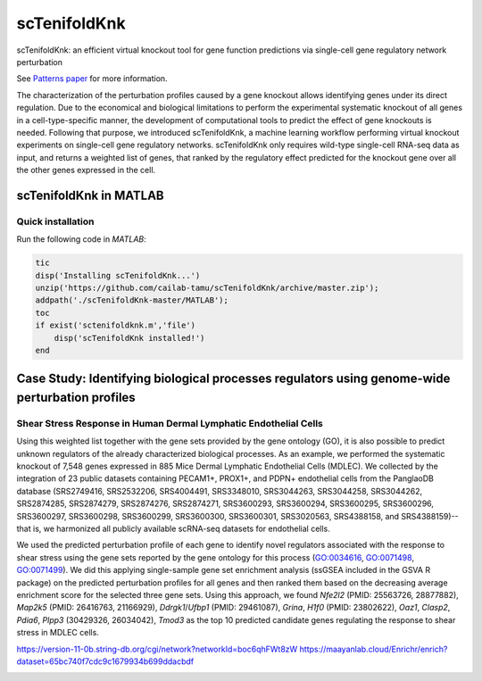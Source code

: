 scTenifoldKnk
=============
scTenifoldKnk: an efficient virtual knockout tool for gene function predictions via single-cell gene regulatory network perturbation

See `Patterns paper <https://doi.org/10.1016/j.patter.2022.100434>`_ for more information.


The characterization of the perturbation profiles caused by a gene knockout allows identifying genes under its direct regulation. Due to the economical and biological limitations to perform the experimental systematic knockout of all genes in a cell-type-specific manner, the development of computational tools to predict the effect of gene knockouts is needed. Following that purpose, we introduced scTenifoldKnk, a machine learning workflow performing virtual knockout experiments on single-cell gene regulatory networks. scTenifoldKnk only requires wild-type single-cell RNA-seq data as input, and returns a weighted list of genes, that ranked by the regulatory effect predicted for the knockout gene over all the other genes expressed in the cell.

scTenifoldKnk in MATLAB
-----------------------

Quick installation
^^^^^^^^^^^^^^^^^^

Run the following code in `MATLAB`:

.. code-block:: matlab

  tic
  disp('Installing scTenifoldKnk...')
  unzip('https://github.com/cailab-tamu/scTenifoldKnk/archive/master.zip');
  addpath('./scTenifoldKnk-master/MATLAB');
  toc
  if exist('sctenifoldknk.m','file')
      disp('scTenifoldKnk installed!')
  end


Case Study: Identifying biological processes regulators using genome-wide perturbation profiles
-----------------------------------------------------------------------------------------------

Shear Stress Response in Human Dermal Lymphatic Endothelial Cells
^^^^^^^^^^^^^^^^^^^^^^^^^^^^^^^^^^^^^^^^^^^^^^^^^^^^^^^^^^^^^^^^^
Using this weighted list together with the gene sets provided by the gene ontology (GO), it is also possible to predict unknown regulators of the already characterized biological processes. As an example, we performed the systematic knockout of 7,548 genes expressed in 885 Mice Dermal Lymphatic Endothelial Cells (MDLEC). We collected by the integration of 23 public datasets  containing PECAM1+, PROX1+, and PDPN+ endothelial cells from the PanglaoDB database (SRS2749416, SRS2532206, SRS4004491, SRS3348010, SRS3044263, SRS3044258, SRS3044262, SRS2874285, SRS2874279, SRS2874276, SRS2874271, SRS3600293, SRS3600294, SRS3600295, SRS3600296, SRS3600297, SRS3600298, SRS3600299, SRS3600300, SRS3600301, SRS3020563, SRS4388158, and SRS4388159)--that is, we harmonized all publicly available scRNA-seq datasets for endothelial cells.

We used the predicted perturbation profile of each gene to identify novel regulators associated with the response to shear stress using the gene sets reported by the gene ontology for this process (`GO:0034616 <http://amigo.geneontology.org/amigo/term/GO:0034616>`_, `GO:0071498 <http://amigo.geneontology.org/amigo/term/GO:0071498>`_, `GO:0071499 <http://amigo.geneontology.org/amigo/term/GO:0071499>`_). We did this applying single-sample gene set enrichment analysis (ssGSEA included in the GSVA R package) on the predicted perturbation profiles for all genes and then ranked them based on the decreasing average enrichment score for the selected three gene sets. Using this approach, we found *Nfe2l2* (PMID: 25563726, 28877882), *Map2k5* (PMID: 26416763, 21166929), *Ddrgk1*/*Ufbp1* (PMID: 29461087), *Grina*, *H1f0* (PMID: 23802622), *Oaz1*, *Clasp2*, *Pdia6*, *Plpp3* (30429326, 26034042), *Tmod3* as the top 10 predicted candidate genes regulating the response to shear stress in MDLEC cells. 

https://version-11-0b.string-db.org/cgi/network?networkId=boc6qhFWt8zW
https://maayanlab.cloud/Enrichr/enrich?dataset=65bc740f7cdc9c1679934b699ddacbdf

.. image:: https://github.com/sctenifold/sctenifold.github.io/raw/main/docs/knk1.png
    :width: 500px
    :align: center
    :alt: alternate text

